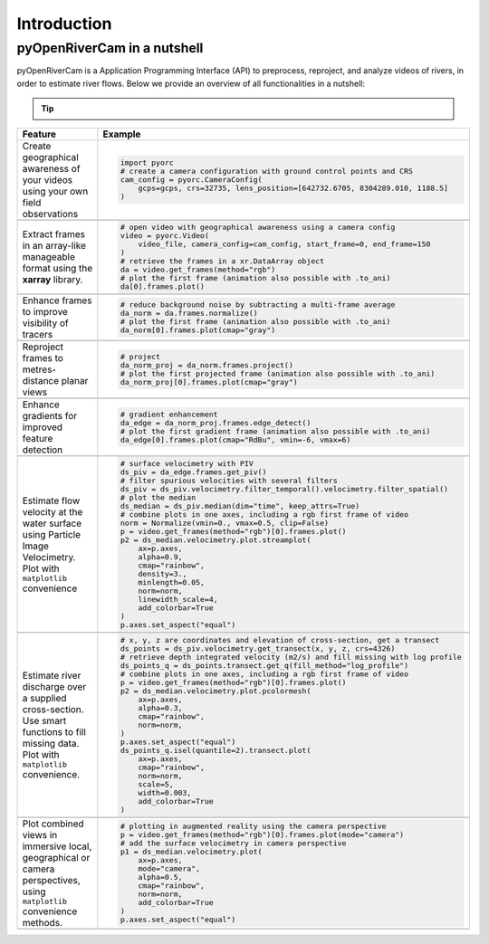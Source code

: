.. _intro:

============
Introduction
============

.. _nutshell:

pyOpenRiverCam in a nutshell
============================

pyOpenRiverCam is a Application Programming Interface (API) to preprocess, reproject, and analyze videos of rivers, in order
to estimate river flows. Below we provide an overview of all functionalities in a nutshell:

.. tip::

    .. raw:: html

        <div>
            For a fast idea of how <b>pyorc</b> works, try our interactive examples immediately in our binder link.
            <a href="https://mybinder.org/v2/gh/localdevices/pyorc.git/main?labpath=examples{{ docname|e }}" target="_blank" rel="noopener noreferrer"><img alt="Binder badge" src="https://mybinder.org/badge_logo.svg"></a>
        </div>



+----------------------------------+-----------------------------------------------------------------------------------+
| Feature                          | Example                                                                           |
+==================================+===================================================================================+
| Create geographical awareness    | .. code::                                                                         |
| of your videos using your own    |                                                                                   |
| field observations               |     import pyorc                                                                  |
|                                  |     # create a camera configuration with ground control points and CRS            |
|                                  |     cam_config = pyorc.CameraConfig(                                              |
|                                  |         gcps=gcps, crs=32735, lens_position=[642732.6705, 8304289.010, 1188.5]    |
|                                  |     )                                                                             |
+----------------------------------+-----------------------------------------------------------------------------------+
| .. image:: _images/wark_cam_config.jpg                                                                               |
+----------------------------------+-----------------------------------------------------------------------------------+
| Extract frames in an array-like  | .. code::                                                                         |
| manageable format using the      |                                                                                   |
| **xarray** library.              |     # open video with geographical awareness using a camera config                |
|                                  |     video = pyorc.Video(                                                          |
|                                  |         video_file, camera_config=cam_config, start_frame=0, end_frame=150        |
|                                  |     )                                                                             |
|                                  |     # retrieve the frames in a xr.DataArray object                                |
|                                  |     da = video.get_frames(method="rgb")                                           |
|                                  |     # plot the first frame (animation also possible with .to_ani)                 |
|                                  |     da[0].frames.plot()                                                           |
+----------------------------------+-----------------------------------------------------------------------------------+
| .. image:: _images/video_orig.gif                                                                                    |
+----------------------------------+-----------------------------------------------------------------------------------+
| Enhance frames to improve        | .. code::                                                                         |
| visibility of tracers            |                                                                                   |
|                                  |     # reduce background noise by subtracting a multi-frame average                |
|                                  |     da_norm = da.frames.normalize()                                               |
|                                  |     # plot the first frame (animation also possible with .to_ani)                 |
|                                  |     da_norm[0].frames.plot(cmap="gray")                                           |
+----------------------------------+-----------------------------------------------------------------------------------+
| .. image:: _images/video_norm.gif                                                                                    |
+----------------------------------+-----------------------------------------------------------------------------------+
| Reproject frames to metres-      | .. code::                                                                         |
| distance planar views            |                                                                                   |
|                                  |     # project                                                                     |
|                                  |     da_norm_proj = da_norm.frames.project()                                       |
|                                  |     # plot the first projected frame (animation also possible with .to_ani)       |
|                                  |     da_norm_proj[0].frames.plot(cmap="gray")                                      |
+----------------------------------+-----------------------------------------------------------------------------------+
| .. image:: _images/video_norm_proj.gif                                                                               |
+----------------------------------+-----------------------------------------------------------------------------------+
| Enhance gradients for improved   | .. code::                                                                         |
| feature detection                |                                                                                   |
|                                  |     # gradient enhancement                                                        |
|                                  |     da_edge = da_norm_proj.frames.edge_detect()                                   |
|                                  |     # plot the first gradient frame (animation also possible with .to_ani)        |
|                                  |     da_edge[0].frames.plot(cmap="RdBu", vmin=-6, vmax=6)                          |
+----------------------------------+-----------------------------------------------------------------------------------+
| .. image:: _images/video_edge.gif                                                                                    |
+----------------------------------+-----------------------------------------------------------------------------------+
| Estimate flow velocity at the    | .. code::                                                                         |
| water surface using Particle     |                                                                                   |
| Image Velocimetry.               |     # surface velocimetry with PIV                                                |
| Plot with ``matplotlib``         |     ds_piv = da_edge.frames.get_piv()                                             |
| convenience                      |     # filter spurious velocities with several filters                             |
|                                  |     ds_piv = ds_piv.velocimetry.filter_temporal().velocimetry.filter_spatial()    |
|                                  |     # plot the median                                                             |
|                                  |     ds_median = ds_piv.median(dim="time", keep_attrs=True)                        |
|                                  |     # combine plots in one axes, including a rgb first frame of video             |
|                                  |     norm = Normalize(vmin=0., vmax=0.5, clip=False)                               |
|                                  |     p = video.get_frames(method="rgb")[0].frames.plot()                           |
|                                  |     p2 = ds_median.velocimetry.plot.streamplot(                                   |
|                                  |         ax=p.axes,                                                                |
|                                  |         alpha=0.9,                                                                |
|                                  |         cmap="rainbow",                                                           |
|                                  |         density=3.,                                                               |
|                                  |         minlength=0.05,                                                           |
|                                  |         norm=norm,                                                                |
|                                  |         linewidth_scale=4,                                                        |
|                                  |         add_colorbar=True                                                         |
|                                  |     )                                                                             |
|                                  |     p.axes.set_aspect("equal")                                                    |
+----------------------------------+-----------------------------------------------------------------------------------+
| .. image:: _images/wark_streamplot.jpg                                                                               |
+----------------------------------+-----------------------------------------------------------------------------------+
| Estimate river discharge over    | .. code::                                                                         |
| a supplied cross-section.        |                                                                                   |
| Use smart functions to fill      |     # x, y, z are coordinates and elevation of cross-section, get a transect      |
| missing data. Plot with          |     ds_points = ds_piv.velocimetry.get_transect(x, y, z, crs=4326)                |
| ``matplotlib`` convenience.      |     # retrieve depth integrated velocity (m2/s) and fill missing with log profile |
|                                  |     ds_points_q = ds_points.transect.get_q(fill_method="log_profile")             |
|                                  |     # combine plots in one axes, including a rgb first frame of video             |
|                                  |     p = video.get_frames(method="rgb")[0].frames.plot()                           |
|                                  |     p2 = ds_median.velocimetry.plot.pcolormesh(                                   |
|                                  |         ax=p.axes,                                                                |
|                                  |         alpha=0.3,                                                                |
|                                  |         cmap="rainbow",                                                           |
|                                  |         norm=norm,                                                                |
|                                  |     )                                                                             |
|                                  |     p.axes.set_aspect("equal")                                                    |
|                                  |     ds_points_q.isel(quantile=2).transect.plot(                                   |
|                                  |         ax=p.axes,                                                                |
|                                  |         cmap="rainbow",                                                           |
|                                  |         norm=norm,                                                                |
|                                  |         scale=5,                                                                  |
|                                  |         width=0.003,                                                              |
|                                  |         add_colorbar=True                                                         |
|                                  |     )                                                                             |
+----------------------------------+-----------------------------------------------------------------------------------+
| .. image:: _images/wark_discharge.jpg                                                                                |
+----------------------------------+-----------------------------------------------------------------------------------+
| Plot combined views in immersive | .. code::                                                                         |
| local, geographical or camera    |                                                                                   |
| perspectives, using              |     # plotting in augmented reality using the camera perspective                  |
| ``matplotlib`` convenience       |     p = video.get_frames(method="rgb")[0].frames.plot(mode="camera")              |
| methods.                         |     # add the surface velocimetry in camera perspective                           |
|                                  |     p1 = ds_median.velocimetry.plot(                                              |
|                                  |         ax=p.axes,                                                                |
|                                  |         mode="camera",                                                            |
|                                  |         alpha=0.5,                                                                |
|                                  |         cmap="rainbow",                                                           |
|                                  |         norm=norm,                                                                |
|                                  |         add_colorbar=True                                                         |
|                                  |     )                                                                             |
|                                  |     p.axes.set_aspect("equal")                                                    |
+----------------------------------+-----------------------------------------------------------------------------------+
| .. image:: _images/wark_cam_persp.jpg                                                                                |
+----------------------------------+-----------------------------------------------------------------------------------+

